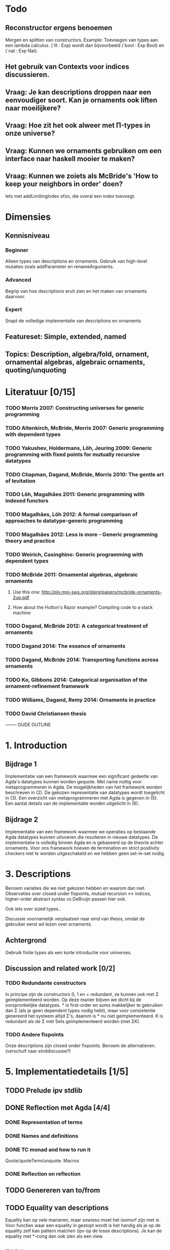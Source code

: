 * Todo
** Reconstructor ergens benoemen
   Mergen en splitten van constructors. Example: Toevoegen van types aan een lambda calculus. (`lit : Exp) wordt dan bijvoorbeeld (`bool : Exp Bool) en (`nat : Exp Nat).
** Het gebruik van Contexts voor indices discussieren.
** Vraag: Je kan descriptions droppen naar een eenvoudiger soort. Kan je ornaments ook liften naar moeilijkere?

** Vraag: Hoe zit het ook alweer met Π-types in onze universe?
** Vraag: Kunnen we ornaments gebruiken om een interface naar haskell mooier te maken?
** Vraag: Kunnen we zoiets als McBride's 'How to keep your neighbors in order' doen?
   Iets met addLimitingIndex ofzo, die overal een index toevoegt.

* Dimensies
** Kennisniveau
*** Beginner
    Alleen types van descriptions en ornaments. Gebruik van high-level
    mutaties zoals addParameter en renameArguments.
*** Advanced
    Begrip van hoe descriptions eruit zien en het maken van ornaments
    daarvoor.
*** Expert
    Snapt de volledige implementatie van descriptions en ornaments
** Featureset: Simple, extended, named
** Topics: Description, algebra/fold, ornament, ornamental algebras, algebraic ornaments, quoting/unquoting


* Literatuur [0/15]
*** TODO Morris 2007: Constructing universes for generic programming
*** TODO Altenkirch, McBride, Morris 2007: Generic programming with dependent types
*** TODO Yakushev, Holdermans, Löh, Jeuring 2009: Generic programming with fixed points for mutually recursive datatypes
*** TODO Chapman, Dagand, McBride, Morris 2010: The gentle art of levitation
*** TODO Löh, Magalhães 2011: Generic programming with indexed functors
*** TODO Magalhães, Löh 2012: A formal comparison of approaches to datatype-generic programming
*** TODO Magalhães 2012: Less is more - Generic programming theory and practice
*** TODO Weirich, Casinghino: Generic programming with dependent types

*** TODO McBride 2011: Ornamental algebras, algebraic ornaments
**** Use this one: http://plv.mpi-sws.org/plerg/papers/mcbride-ornaments-2up.pdf
**** How about the Hutton's Razor example? Compiling code to a stack machine
*** TODO Dagand, McBride 2012: A categorical treatment of ornaments
*** TODO Dagand 2014: The essence of ornaments
*** TODO Dagand, McBride 2014: Transporting functions across ornaments
*** TODO Ko, Gibbons 2014: Categorical organisation of the ornament-refinement framework
*** TODO Williams, Dagand, Remy 2014: Ornaments in practice
*** TODO David Christiansen thesis



-------- OUDE OUTLINE

* 1. Introduction
** Bijdrage 1
   Implementatie van een framework waarmee een significant gedeelte
   van Agda's datatypes kunnen worden gequote. Met name nuttig voor
   metaprogrammeren in Agda. De mogelijkheden van het framework worden
   beschreven in (2). De gekozen representatie van datatypes wordt
   toegelicht in (3). Een overzicht van metaprogrammeren met Agda is
   gegeven in (5). Een aantal details van de implementatie worden
   uitgelicht in (6).

** Bijdrage 2
   Implementatie van een framework waarmee we operaties op bestaande
   Agda datatypes kunnen uitvoeren die resulteren in nieuwe
   datatypes. De implementatie is volledig binnen Agda en is gebaseerd
   op de theorie achter ornaments. Voor ons framework hoeven de
   termination en strict positivity checkers niet te worden
   uitgeschakeld en we hebben geen set-in-set nodig.


* 3. Descriptions

  Benoem variaties die
  we niet gekozen hebben en waarom dan niet. Observaties over closed
  under fixpoints, mutual recursion ↔ indices, higher-order abstract
  syntax vs DeBruijn passen hier ook.

  Ook iets over sized types..

  Discussie voornamelijk verplaatsen naar eind van thesis, omdat de
  gebruiker eerst wil lezen over ornaments.

** Achtergrond
   Gebruik finite types als een korte introductie voor universes.

** Discussion and related work [0/2]
   
*** TODO Redundante constructors
    In principe zijn de constructors 0, 1 en + redundant, ze kunnen
    ook met Σ geimplementeerd worden. Op deze manier blijven we dicht
    bij de oorspronkelijke datatypes. * is first-order en soms
    makkelijker te gebruiken dan Σ (als je geen dependent types nodig
    hebt), maar voor consistentie genereerd het systeem altijd Σ's,
    daarom is * nu niet geimplementeerd. K is redundant als de Σ met
    Sets geimplementeerd worden (met ΣK).
    

*** TODO Andere fixpoints
    Onze descriptions zijn closed onder fixpoints. Benoem de
    alternatieven. (verschuif naar einddiscussie?)


* 5. Implementatiedetails [1/5]

** TODO Prelude ipv stdlib
** DONE Reflection met Agda [4/4]
   
*** DONE Representation of terms
*** DONE Names and definitions
*** DONE TC monad and how to run it
    Quote/quoteTerm/unquote. Macros
*** DONE Reflection on reflection


** TODO Genereren van to/from

** TODO Equality van descriptions
   Equality kan op vele manieren, maar sowieso moet het isomorf zijn
   met ≅. Voor functies waar een equality in gestopt wordt is het
   handig als je op de equality zelf kan pattern matchen (ipv op de
   losse descriptions). Je kan de equality met *-cong dan ook zien
   als een view.

** TODO 


* Discussion and related work [0/6]

** TODO Signatures/indexed containers
    Leg uit wat het is. Onze descriptions zijn grotendeels
    first-order, en de verbinding met echte datatypes is
    duidelijk. Dit is relevant omdat de gebruiker met deze
    descriptions moet werken en er ornaments voor moet maken.

** TODO Waarom hebben we voor opgesplitste descriptions gekozen?
    In syntactische niveaus opgedeeld (atoms/products/sums). Om
    omzetbaarheid naar een echt datatype te garanderen.

** TODO Generic programming with dependent types en Constructing universes for generic programming
    Hierin wordt ook een universe voor strictly positive inductive types
    beschreven. Er wordt een natural gebruikt om het aantal variabelen
    waarnaar verwezen wordt te specificeren, en er kan maar één
    datatype tegelijk worden beschreven. Hun universe correspondeert
    met 'IODesc (Fin n) ⊤' waarbij de fixpoint 'IOFunc (Fin (suc n)) ⊤
    → IOFunc (Fin n) ⊤' i. Het toepassen van een telescope daar is
    vergelijkbaar met het toepassen van een (of meer??) request
    functions.

** TODO Gebruik van Set
    Vanuit een theoretisch oogpunt is het mooi om geen verwijzingen
    naar Set te hebben, maar enkel naar descriptions. Sommigen hebben
    beargumenteerd dat je door het toevoegen van arbitraire Sets geen
    decidable equality e.d. hebt (Morris 2007, Löh 2011). Wij hebben
    dat niet nodig en hebben geen praktische bezwaren hiertegen.
    Het voornaamste alternatief voor verwijzingen naar Set is om iso
    te gebruiken, daarmee is het mogelijk om descriptions te
    interpreteren als het native type waarmee ze corresponderen,
    waarmee ze significant makkelijker worden om te gebruiken in Σ
    (dependent types, geef voorbeeld). De interpretatie van iso geeft
    echter problemen met de termination checker (mailing list).
    
** TODO Williams, Dagand, Remy 2014: Ornaments in practice
** TODO Tekortkomingen


** Wat te doen om het echt mooi te maken
*** Keybindings voor macros
*** Prompten voor input van macros?
*** unquote... aanroepen

    data Prompt (A : Set) : String → Set
      ret : a → Prompt A s
    Of bijv

    Makkelijkere manieren om ornaments te bouwen, voor mensen die geen
    kennis hebben van descriptions..
    insertArg
    insertParameter type (true ∷ true ∷ []) front
    ..

    Je kan descriptions droppen naar een eenvoudiger soort. Kan je
    ornaments ook liften naar moeilijkere?
